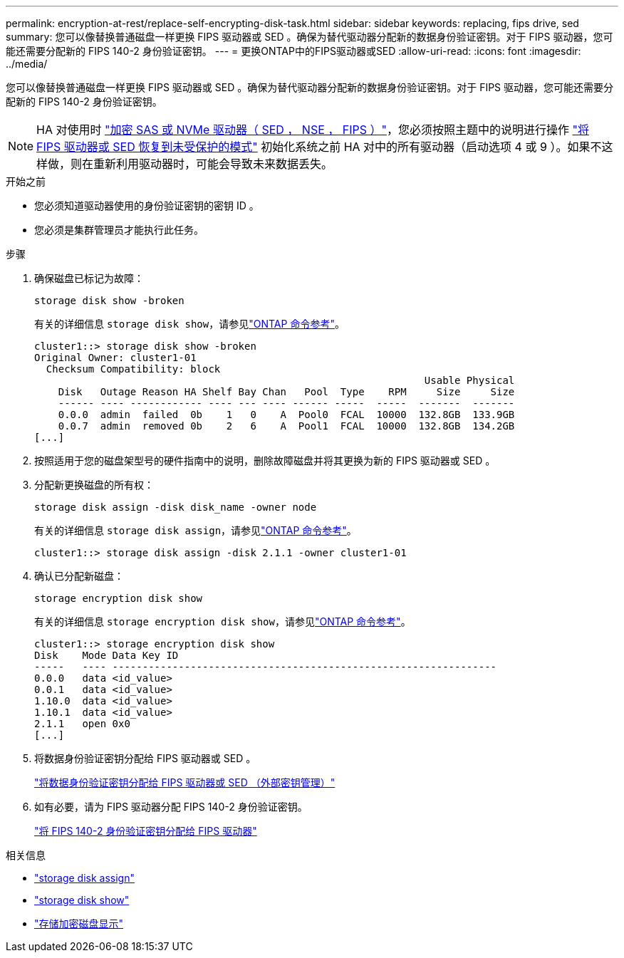 ---
permalink: encryption-at-rest/replace-self-encrypting-disk-task.html 
sidebar: sidebar 
keywords: replacing, fips drive, sed 
summary: 您可以像替换普通磁盘一样更换 FIPS 驱动器或 SED 。确保为替代驱动器分配新的数据身份验证密钥。对于 FIPS 驱动器，您可能还需要分配新的 FIPS 140-2 身份验证密钥。 
---
= 更换ONTAP中的FIPS驱动器或SED
:allow-uri-read: 
:icons: font
:imagesdir: ../media/


[role="lead"]
您可以像替换普通磁盘一样更换 FIPS 驱动器或 SED 。确保为替代驱动器分配新的数据身份验证密钥。对于 FIPS 驱动器，您可能还需要分配新的 FIPS 140-2 身份验证密钥。


NOTE: HA 对使用时 link:https://docs.netapp.com/us-en/ontap/encryption-at-rest/support-storage-encryption-concept.html["加密 SAS 或 NVMe 驱动器（ SED ， NSE ， FIPS ）"]，您必须按照主题中的说明进行操作 link:https://docs.netapp.com/us-en/ontap/encryption-at-rest/return-seds-unprotected-mode-task.html["将 FIPS 驱动器或 SED 恢复到未受保护的模式"] 初始化系统之前 HA 对中的所有驱动器（启动选项 4 或 9 ）。如果不这样做，则在重新利用驱动器时，可能会导致未来数据丢失。

.开始之前
* 您必须知道驱动器使用的身份验证密钥的密钥 ID 。
* 您必须是集群管理员才能执行此任务。


.步骤
. 确保磁盘已标记为故障：
+
`storage disk show -broken`

+
有关的详细信息 `storage disk show`，请参见link:https://docs.netapp.com/us-en/ontap-cli/storage-disk-show.html["ONTAP 命令参考"^]。

+
[listing]
----
cluster1::> storage disk show -broken
Original Owner: cluster1-01
  Checksum Compatibility: block
                                                                 Usable Physical
    Disk   Outage Reason HA Shelf Bay Chan   Pool  Type    RPM     Size     Size
    ------ ---- ------------ ---- --- ---- ------ -----  -----  -------  -------
    0.0.0  admin  failed  0b    1   0    A  Pool0  FCAL  10000  132.8GB  133.9GB
    0.0.7  admin  removed 0b    2   6    A  Pool1  FCAL  10000  132.8GB  134.2GB
[...]
----
. 按照适用于您的磁盘架型号的硬件指南中的说明，删除故障磁盘并将其更换为新的 FIPS 驱动器或 SED 。
. 分配新更换磁盘的所有权：
+
`storage disk assign -disk disk_name -owner node`

+
有关的详细信息 `storage disk assign`，请参见link:https://docs.netapp.com/us-en/ontap-cli/storage-disk-assign.html["ONTAP 命令参考"^]。

+
[listing]
----
cluster1::> storage disk assign -disk 2.1.1 -owner cluster1-01
----
. 确认已分配新磁盘：
+
`storage encryption disk show`

+
有关的详细信息 `storage encryption disk show`，请参见link:https://docs.netapp.com/us-en/ontap-cli/storage-encryption-disk-show.html["ONTAP 命令参考"^]。

+
[listing]
----
cluster1::> storage encryption disk show
Disk    Mode Data Key ID
-----   ---- ----------------------------------------------------------------
0.0.0   data <id_value>
0.0.1   data <id_value>
1.10.0  data <id_value>
1.10.1  data <id_value>
2.1.1   open 0x0
[...]
----
. 将数据身份验证密钥分配给 FIPS 驱动器或 SED 。
+
link:assign-authentication-keys-seds-external-task.html["将数据身份验证密钥分配给 FIPS 驱动器或 SED （外部密钥管理）"]

. 如有必要，请为 FIPS 驱动器分配 FIPS 140-2 身份验证密钥。
+
link:assign-fips-140-2-authentication-key-task.html["将 FIPS 140-2 身份验证密钥分配给 FIPS 驱动器"]



.相关信息
* link:https://docs.netapp.com/us-en/ontap-cli/storage-disk-assign.html["storage disk assign"^]
* link:https://docs.netapp.com/us-en/ontap-cli/storage-disk-show.html["storage disk show"^]
* link:https://docs.netapp.com/us-en/ontap-cli/storage-encryption-disk-show.html["存储加密磁盘显示"^]

